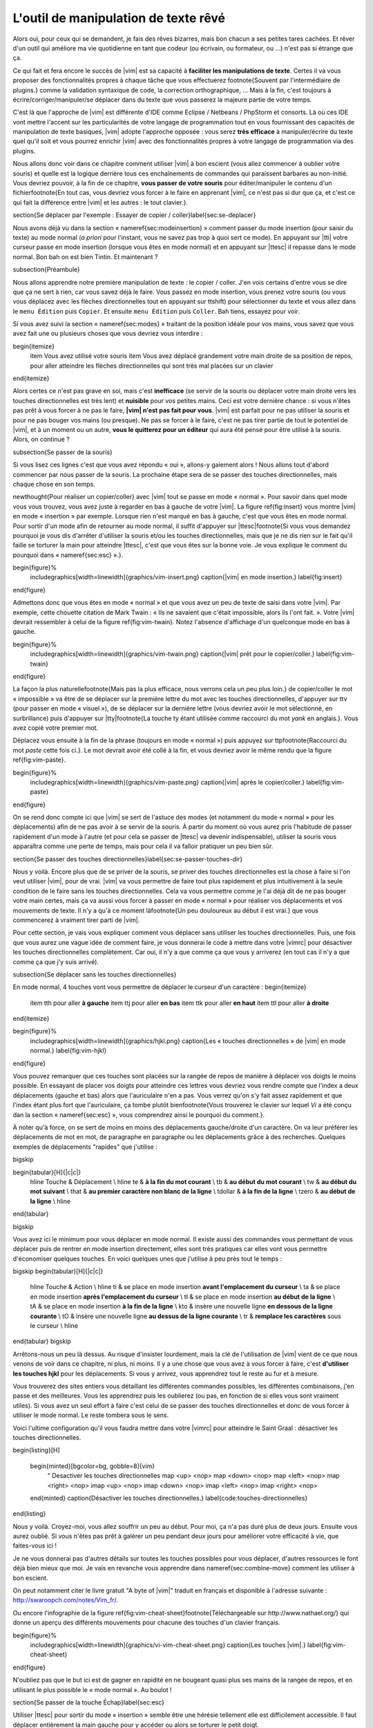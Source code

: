 *************************************
L'outil de manipulation de texte rêvé
*************************************

Alors oui, pour ceux qui se demandent, je fais des rêves bizarres, mais bon chacun a ses petites tares cachées. Et rêver d'un outil qui améliore ma vie quotidienne en tant que codeur (ou écrivain, ou formateur, ou …) n'est pas si étrange que ça.

Ce qui fait et fera encore le succès de |vim| est sa capacité à **faciliter les manipulations de texte**. Certes il va vous proposer des fonctionnalités propres à chaque tâche que vous effectuerez \footnote{Souvent par l'intermédiaire de plugins.} comme la validation syntaxique de code, la correction orthographique, … Mais à la fin, c'est toujours à écrire/corriger/manipuler/se déplacer dans du texte que vous passerez la majeure partie de votre temps. 

C'est là que l'approche de |vim| est différente d'IDE comme Eclipse / Netbeans / PhpStorm et consorts. Là où ces IDE vont mettre l'accent sur les particularités de votre langage de programmation tout en vous fournissant des capacités de manipulation de texte basiques, |vim| adopte l'approche opposée : vous serez **très efficace** à manipuler/écrire du texte quel qu'il soit et vous pourrez enrichir |vim| avec des fonctionnalités propres à votre langage de programmation via des plugins.

Nous allons donc voir dans ce chapitre comment utiliser |vim| à bon escient (vous allez commencer à oublier votre souris) et quelle est la logique derrière tous ces enchaînements de commandes qui paraissent barbares au non-initié. Vous devriez pouvoir, à la fin de ce chapitre, **vous passer de votre souris** pour éditer/manipuler le contenu d'un fichier\footnote{En tout cas, vous devriez vous forcer à le faire en apprenant |vim|, ce n'est pas si dur que ça, et c'est ce qui fait la différence entre |vim| et les autres : le tout clavier.}.

\section{Se déplacer par l'exemple : Essayer de copier / coller}\label{sec:se-deplacer}


Nous avons déjà vu dans la section « \nameref{sec:modeinsertion} » comment passer du mode insertion (pour saisir du texte) au mode normal (*a priori* pour l'instant, vous ne savez pas trop à quoi sert ce mode). En appuyant sur |tti| votre curseur passe en mode insertion (lorsque vous êtes en mode normal) et en appuyant sur |ttesc| il repasse dans le mode normal. Bon bah on est bien Tintin. Et maintenant ? 

\subsection{Préambule}

Nous allons apprendre notre première manipulation de texte : le copier / coller. J'en vois certains d'entre vous se dire que ça ne sert à rien, car vous savez déjà le faire. Vous passez en mode insertion, vous prenez votre souris (ou vous vous déplacez avec les flèches directionnelles tout en appuyant sur \ttshift) pour sélectionner du texte et vous allez dans le ``menu Édition`` puis ``Copier``. Et ensuite ``menu Édition`` puis ``Coller``. Bah tiens, essayez pour voir.

Si vous avez suivi la section « \nameref{sec:modes} » traitant de la position idéale pour vos mains, vous savez que vous avez fait une ou plusieurs choses que vous devriez vous interdire :


\begin{itemize}
    \item Vous avez utilisé votre souris
    \item Vous avez déplacé grandement votre main droite de sa position de repos, pour aller atteindre les flèches directionnelles qui sont très mal placées sur un clavier
\end{itemize}


Alors certes ce n'est pas grave en soi, mais c'est **inefficace** (se servir de la souris ou déplacer votre main droite vers les touches directionnelles est très lent) et **nuisible** pour vos petites mains. Ceci est votre dernière chance : si vous n'êtes pas prêt à vous forcer à ne pas le faire, **|vim| n'est pas fait pour vous**. |vim| est parfait pour ne pas utiliser la souris et pour ne pas bouger vos mains (ou presque). Ne pas se forcer à le faire, c'est ne pas tirer partie de tout le potentiel de |vim|, et à un moment ou un autre, **vous le quitterez pour un éditeur** qui aura été pensé pour être utilisé à la souris. Alors, on continue ?

\subsection{Se passer de la souris}

Si vous lisez ces lignes c'est que vous avez répondu « oui », allons-y gaiement alors ! Nous allons tout d'abord commencer par nous passer de la souris. La prochaine étape sera de se passer des touches directionnelles, mais chaque chose en son temps.


\newthought{Pour réaliser un copier/coller} avec |vim| tout se passe en mode « normal ». Pour savoir dans quel mode vous vous trouvez, vous avez juste à regarder en bas à gauche de votre |vim|. La figure \ref{fig:insert} vous montre |vim| en mode « insertion » par exemple. Lorsque rien n'est marqué en bas à gauche, c'est que vous êtes en mode normal. Pour sortir d'un mode afin de retourner au mode normal, il suffit d'appuyer sur |ttesc|\footnote{Si vous vous demandez pourquoi je vous dis d'arrêter d'utiliser la souris et/ou les touches directionnelles, mais que je ne dis rien sur le fait qu'il faille se torturer la main pour atteindre |ttesc|, c'est que vous êtes sur la bonne voie. Je vous explique le comment du pourquoi dans « \nameref{sec:esc} ».}.

\begin{figure}%
  \includegraphics[width=\linewidth]{graphics/vim-insert.png}
  \caption{|vim| en mode insertion.}
  \label{fig:insert}
\end{figure}

Admettons donc que vous êtes en mode « normal » et que vous avez un peu de texte de saisi dans votre |vim|. Par exemple, cette chouette citation de Mark Twain : « Ils ne savaient que c'était impossible, alors ils l'ont fait. ». Votre |vim| devrait ressembler à celui de la figure \ref{fig:vim-twain}. Notez l'absence d'affichage d'un quelconque mode en bas à gauche.

\begin{figure}%
  \includegraphics[width=\linewidth]{graphics/vim-twain.png}
  \caption{|vim| prêt pour le copier/coller.}
  \label{fig:vim-twain}
\end{figure}

La façon la plus naturelle\footnote{Mais pas la plus efficace, nous verrons cela un peu plus loin.} de copier/coller le mot « impossible » va être de se déplacer sur la première lettre du mot avec les touches directionnelles, d'appuyer sur \ttv (pour passer en mode « visuel »), de se déplacer sur la dernière lettre (vous devriez avoir le mot sélectionné, en surbrillance) puis d'appuyer sur |tty|\footnote{La touche \ty étant utilisée comme raccourci du mot *yank* en anglais.}. Vous avez copié votre premier mot.

Déplacez vous ensuite à la fin de la phrase (toujours en mode « normal ») puis appuyez sur \ttp\footnote{Raccourci du mot *paste* cette fois ci.}. Le mot devrait avoir été collé à la fin, et vous devriez avoir le même rendu que la figure \ref{fig:vim-paste}.

\begin{figure}%
  \includegraphics[width=\linewidth]{graphics/vim-paste.png}
  \caption{|vim| après le copier/coller.}
  \label{fig:vim-paste}
\end{figure}

On se rend donc compte ici que |vim| se sert de l'astuce des modes (et notamment du mode « normal » pour les déplacements) afin de ne pas avoir à se servir de la souris.
À partir du moment où vous aurez pris l'habitude de passer rapidement d'un mode à l'autre (et pour cela se passer de |ttesc| va devenir indispensable), utiliser la souris vous apparaîtra comme une perte de temps, mais pour cela il va falloir pratiquer un peu bien sûr.


\section{Se passer des touches directionnelles}\label{sec:se-passer-touches-dir}

Nous y voilà. Encore plus que de se priver de la souris, se priver des touches directionnelles est la chose à faire si l'on veut utiliser |vim|, pour de vrai. |vim| va vous permettre de faire tout plus rapidement et plus intuitivement à la seule condition de le faire sans les touches directionnelles.
Cela va vous permettre comme je l'ai déjà dit de ne pas bouger votre main certes, mais ça va aussi vous forcer à passer en mode « normal » pour réaliser vos déplacements et vos mouvements de texte. Il n'y a qu'à ce moment là\footnote{Un peu douloureux au début il est vrai.} que vous commencerez à vraiment tirer parti de |vim|.

Pour cette section, je vais vous expliquer comment vous déplacer sans utiliser les touches directionnelles. Puis, une fois que vous aurez une vague idée de comment faire, je vous donnerai le code à mettre dans votre |vimrc| pour désactiver les touches directionnelles complètement. Car oui, il n'y a que comme ça que vous y arriverez (en tout cas il n'y a que comme ça que j'y suis arrivé).


\subsection{Se déplacer sans les touches directionnelles}

En mode normal, 4 touches vont vous permettre de déplacer le curseur d'un caractère :
\begin{itemize}
    \item \tth pour aller **à gauche**
    \item \ttj pour aller **en bas**
    \item \ttk pour aller **en haut**
    \item \ttl pour aller **à droite**
\end{itemize}

\begin{figure}%
  \includegraphics[width=\linewidth]{graphics/hjkl.png}
  \caption{Les « touches directionnelles » de |vim| en mode normal.}
  \label{fig:vim-hjkl}
\end{figure}

Vous pouvez remarquer que ces touches sont placées sur la rangée de repos de manière à déplacer vos doigts le moins possible. En essayant de placer vos doigts pour atteindre ces lettres vous devriez vous rendre compte que l'index a deux déplacements (gauche et bas) alors que l'auriculaire n'en a pas. Vous verrez qu'on s'y fait assez rapidement et que l'index étant plus fort que l'auriculaire, ça tombe plutôt bien\footnote{Vous trouverez le clavier sur lequel *Vi* a été conçu dan la section « \nameref{sec:esc} », vous comprendrez ainsi le pourquoi du comment.}.

À noter qu'à force, on se sert de moins en moins des déplacements gauche/droite d'un caractère. On va leur préférer les déplacements de mot en mot, de paragraphe en paragraphe ou les déplacements grâce à des recherches. Quelques exemples de déplacements "rapides" que j'utilise :

\bigskip

\begin{tabular}[H]{|c|c|}
  \hline
  Touche & Déplacement \\
  \hline
  \te & **à la fin du mot courant** \\
  \tb & **au début du mot courant** \\
  \tw & **au début du mot suivant** \\
  \that & **au premier caractère non blanc de la ligne** \\
  \tdollar & **à la fin de la ligne** \\
  \tzero & **au début de la ligne** \\
  \hline
\end{tabular}

\bigskip

Vous avez ici le minimum pour vous déplacer en mode normal. Il existe aussi des commandes vous permettant de vous déplacer puis de rentrer en mode insertion directement, elles sont très pratiques car elles vont vous permettre d'économiser quelques touches. En voici quelques unes que j'utilise à peu près tout le temps :

\bigskip
\begin{tabular}[H]{|c|c|}
  \hline
  Touche & Action \\
  \hline
  \ti & se place en mode insertion **avant l'emplacement du curseur** \\
  \ta & se place en mode insertion **après l'emplacement du curseur** \\
  \tI & se place en mode insertion **au début de la ligne** \\
  \tA & se place en mode insertion **à la fin de la ligne** \\
  \kto & insère une nouvelle ligne **en dessous de la ligne courante** \\
  \tO & insère une nouvelle ligne **au dessus de la ligne courante** \\
  \tr & **remplace les caractères** sous le curseur \\
  \hline
\end{tabular}
\bigskip

Arrêtons-nous un peu là dessus. Au risque d'insister lourdement, mais la clé de l'utilisation de |vim| vient de ce que nous venons de voir dans ce chapitre, ni plus, ni moins. Il y a une chose que vous avez à vous forcer à faire, c'est **d'utiliser les touches hjkl** pour les déplacements. Si vous y arrivez, vous apprendrez tout le reste au fur et à mesure.

Vous trouverez des sites entiers vous détaillant les différentes commandes possibles, les différentes combinaisons, j'en passe et des meilleures. Vous les apprendrez puis les oublierez (ou pas, en fonction de si elles vous sont vraiment utiles). Si vous avez un seul effort à faire c'est celui de se passer des touches directionnelles et donc de vous forcer à utiliser le mode normal. Le reste tombera sous le sens.

Voici l'ultime configuration qu'il vous faudra mettre dans votre |vimrc| pour atteindre le Saint Graal : désactiver les touches directionnelles.

\begin{listing}[H]

    \begin{minted}[bgcolor=bg, gobble=8]{vim}
        " Desactiver les touches directionnelles
        map <up> <nop>
        map <down> <nop>
        map <left> <nop>
        map <right> <nop>
        imap <up> <nop>
        imap <down> <nop>
        imap <left> <nop>
        imap <right> <nop>
    \end{minted}
    \caption{Désactiver les touches directionnelles.}
    \label{code:touches-directionnelles}
\end{listing}

Nous y voilà. Croyez-moi, vous allez souffrir un peu au début. Pour moi, ça n'a pas duré plus de deux jours. Ensuite vous aurez oublié. Si vous n'êtes pas prêt à galérer un peu pendant deux jours pour améliorer votre efficacité à vie, que faites-vous ici !

Je ne vous donnerai pas d'autres détails sur toutes les touches possibles pour vous déplacer, d'autres ressources le font déjà bien mieux que moi. Je vais en revanche vous apprendre dans \nameref{sec:combine-move} comment les utiliser à bon escient.

On peut notamment citer le livre gratuit "A byte of |vim|" traduit en français et disponible à l'adresse suivante : http://swaroopch.com/notes/Vim_fr/.

Ou encore l'infographie de la figure \ref{fig:vim-cheat-sheet}\footnote{Téléchargeable sur http://www.nathael.org/} qui donne un aperçu des différents mouvements pour chacune des touches d'un clavier français.

\begin{figure}%
  \includegraphics[width=\linewidth]{graphics/vi-vim-cheat-sheet.png}
  \caption{Les touches |vim|.}
  \label{fig:vim-cheat-sheet}
\end{figure}

N'oubliez pas que le but ici est de gagner en rapidité en ne bougeant quasi plus ses mains de la rangée de repos, et en utilisant le plus possible le « mode normal ». Au boulot !

\section{Se passer de la touche Échap}\label{sec:esc}

Utiliser |ttesc| pour sortir du mode « insertion » semble être une hérésie tellement elle est difficilement accessible. Il faut déplacer entièrement la main gauche pour y accéder ou alors se torturer le petit doigt.

Pour comprendre pourquoi |ttesc| est utilisée par défaut, il faut faire un bon de quelques années en arrière, pour se retrouver en face du clavier sur lequel *Vi* a été développé. Vous pouvez voir sur la photo \ref{fig:vim-keyboard} que |ttesc| était très facilement accessible. Vous pouvez aussi noter l'emplacement des touches directionnelles. Malheureusement depuis, cela a bien changé.

\begin{figure}%
  \includegraphics[width=\linewidth]{graphics/lsi-adm3a-full-keyboard.jpg}
  \caption{Le clavier sur lequel *Vi* a été réalisé.}
  \label{fig:vim-keyboard}
\end{figure}

L'étape ultime (après avoir réussi à se passer des touches directionnelles) est donc de rapprocher |ttesc| de vos petits doigts. Il y a plusieurs solutions pour cela, mais celle que je vous recommande si vous avez un clavier avec une disposition française est la suivante (dans votre |vimrc|) :

\begin{listing}[H]

    \begin{minted}[bgcolor=bg, gobble=8]{vim}
        " Les ; sons rarement utilise l'un a la suite de l'autre
        :imap ;; <Esc>
    \end{minted}
    \caption{Taper deux fois sur ; pour quitter le mode normal.}
    \label{code:avoid-esc}
\end{listing}

Lorsque vous êtes en mode insertion, il vous suffit d'appuyer deux fois sur \ttsemicolon pour retourner au mode normal. \ttsemicolon ne vous demande pas de bouger votre main de la rangée de repos et on l'utilise rarement deux fois de suite (et si c'est le cas, il suffit d'attendre un peu avant de taper le deuxième \tsemicolon), c'est donc le parfait candidat.

Voici d'autres solutions possibles (cf http://vim.wikia.com/wiki/Avoid_the_escape_key):

\begin{listing}[H]
    \begin{minted}[bgcolor=bg, gobble=8]{vim}

        :imap jj <Esc>

        :imap jk <Esc>

        :imap ii <Esc>

        :imap ` <Esc>

        " Shift-Espace (peut ne pas marcher sur votre systeme).
        :imap <S-Space> <Esc>

        " Sous Linux avec gvim Vim en console, vous pouvez utiliser Alt-Space.
        :imap <M-Space> <Esc>
    \end{minted}
    \caption{D'autres combinaisons de touches possibles pour quitter le mode normal.}
    \label{code:avoid-esc-alt}
\end{listing}

\section{Combiner des touches/déplacements}
\label{sec:combine-move}

Maintenant que nous savons nous déplacer en mode normal, il est temps de voir comment réaliser d'autres opérations. Nous avons déjà vu le copier/coller au chapitre \nameref{sec:se-deplacer}, nous allons maintenant voir comment supprimer/éditer plus facilement.

Dans \nameref{sec:se-passer-touches-dir} nous avons vu qu'il suffisait d'utiliser \ttw pour se déplacer au début du mot suivant. Nous allons essayer de combiner cela avec quelques nouvelles touches du mode normal :

\begin{itemize}
    \item \ttd est utilisée pour « supprimer »
    \item \ttc est utilisée pour « supprimer et passer en mode insertion »
\end{itemize}

À noter que ce qui est supprimé est placé dans le presse-papier en même temps (le « supprimer » se comporte par défaut comme un « couper »).

La particularité de ces touches, c'est qu'elles attendent ensuite un « ordre de déplacement » pour savoir quoi supprimer. Il va donc falloir les combiner avec les déplacements que nous avons déjà vus dans \nameref{sec:se-passer-touches-dir}.

Cela donnera par exemple :


\bigskip
\begin{tabular}[H]{|c|c|}
  \hline
  Action & Résultat \\
  \hline
  \ttd puis \ttw & supprime les caractères jusqu'au prochain mot \\
  \ttc puis \ttw & supprime les caractères jusqu'au prochain mot et passera en mode insertion \\
  \ttd puis \ttdollar & supprime tout jusqu'à la fin de la ligne \\
  \ttd puis \tthat & supprime tout jusqu'au début de la ligne \\
  \hline
\end{tabular}
\bigskip

Vous pouvez aussi utiliser cela pour copier :


\bigskip
\begin{tabular}[H]{|c|c|}
  \hline
  Action & Résultat \\
  \hline

  |tty| puis \ttw & copie les caractères jusqu'au prochain mot \\
  |tty| puis \ttdollar & copie tout jusqu'à la fin de la ligne \\
  |tty| puis \tthat & copie tout jusqu'au premier caractère non blanc de la ligne \\
  \hline
\end{tabular}
\bigskip

Il ne vous restera qu'a appuyer sur \ttp pour coller ce que vous voulez où vous voulez. Par défaut \ttp colle le texte après la position courante du curseur. Si vous voulez coller avant la position du curseur, utilisez \ttP.
\bigskip

Il arrive de temps en temps de vouloir aussi supprimer du texte (non sans blague !), voici quelques commandes utiles pour cela :


\bigskip
\begin{tabular}[H]{|c|c|}
  \hline
  Action & Résultat \\
  \hline

  \td\td & efface la ligne courante et la place dans le presse-papier \\
  \tx & efface le caractère sous le curseur \\
  \tX & efface le caractère avant le curseur \\
  \hline
\end{tabular}

\bigskip

La plupart des mouvements peuvent être préfixés par un nombre multiplicateur. Voici quelques exemples :

\bigskip
\begin{tabular}[H]{|c|c|}
  \hline
  Action & Résultat \\
  \hline

  ``2``\td\td & efface deux lignes \\
  ``3``\tx & efface 3 caractères vers l'avant du curseur \\
  ``3``\tX & efface 3 caractères vers l'arrière du curseur \\
  ``2``\ty\ty & copie 2 lignes dans le presse-papier\\
  ``5``\tj & se déplace de 5 lignes vers le bas\\
  \hline
\end{tabular}
\bigskip


\section{Rechercher / Se déplacer rapidement}

Maintenant que nous connaissons les commandes de base pour éditer du texte avec |vim|, voyons voir comment nous déplacer plus rapidement dans notre document. Nous avons déjà évoqué les touches \tw, \tb, \that et \tdollar qui nous permettent respectivement de se déplacer à la fin d'un mot, au début d'un mot, au début d'une ligne et la fin d'une ligne. Tout d'abord, voyons voir comment « scroller » sans la souris. À noter que toutes ces commandes se font en mode « normal ».

\subsection{Sauts de page}

Pour faire défiler les pages, il faut utiliser :

\bigskip

\begin{itemize}
    \item \tctrl + \tf pour passer à la page suivante (\tf pour forward)
    \item \tctrl + \tb pour passer à la page précédente (\tb pour backward)
\end{itemize}

\bigskip

Ces raccourcis vont vous permettre d'avancer rapidement dans votre document. 

Vous pouvez aussi :

\begin{itemize}
    \item Vous rendre au début du fichier en tapant \tg\tg
    \item Vous rendre à la fin du fichier en tapant \tG
    \item Vous rendre à la ligne 23 en tapant \tcolon``23``
\end{itemize}

\subsection{Les marqueurs}

Lorsque je me déplace dans un fichier, j'aime bien pouvoir revenir à certains endroits. Par exemple lorsque je me rends au début du fichier alors que j'étais en train de travailler au milieu de celui-ci, j'aime bien pouvoir revenir directement où je travaillais. Heureusement, |vim| a tout prévu pour cela grâce à l'utilisation de **marqueurs**. Les marqueurs sont tout simplement des « marque-pages » qui permettent à votre curseur de se retrouver à la position où vous aviez mis votre marqueur.

Un marqueur se pose en tapant \tm\ta. Pour déplacer votre curseur à la position du marqueur tapez \tapos\ta. Vous pouvez placez plusieurs marqueurs en changeant \ta par n'importe quelle lettre de l'alphabet (on appelle cela des registres en langage |vim|). Pour placer un autre marqueur vous pouvez par exemple utiliser la lettre \td. Grâce à \tm\td vous placerez le marqueur et à \tapos\td vous vous y rendrez.

\subsection{La recherche}

En mode normal, vous pouvez lancez une recherche en utilisant \ttslash suivi du texte que vous souhaitez rechercher puis de \ttenter. Grâce à notre configuration de |vim| vous devriez voir vos occurrences de recherche surlignées en même temps que vous tapez. Par défaut la recherche n'est pas sensible à la casse (pas de différence entre minuscules/majuscules). En revanche, dès que vous taperez une majuscule, la recherche deviendra sensible à la casse. Vous pouvez vous déplacer à la prochaine occurrence de la recherche grâce à \ttn. Pour vous déplacer à la précédente utilisez \ttN.

Pour rappel, voici les lignes de votre fichier de configuration qui permettent de faire cela :

\begin{listing}[H]

    \begin{minted}[bgcolor=bg, gobble=8]{vim}
        " -- Recherche
        set ignorecase            " Ignore la casse lors d'une recherche
        set smartcase             " Si une recherche contient une majuscule,
                                  " re-active la sensibilite a la casse
        set incsearch             " Surligne les resultats de recherche pendant la
                                  " saisie
        set hlsearch              " Surligne les resultats de recherche
    \end{minted}
    \caption{Configuration de la recherche avec |vim|.}
    \label{code:search-config}
\end{listing}

Attention par défaut, la recherche utilise les expressions régulières POSIX. Si vous souhaitez rechercher des caractères habituellement utilisés dans les expressions régulières (comme [ ] \^{ } \$ /) n'oubliez pas de les préfixer par \textbackslash.

Vous pouvez aussi rechercher directement le mot qui est placé sous votre curseur grâce à \ttstar. Utiliser \ttstar fera une recherche vers l'avant. Pour faire une recherche vers l'arrière, utilisez \ttsharp.

\section{Le mode visuel}

Je vous en ai déjà parlé lors de l'explication sur le Copier / Coller, mais comme je sais que certains d'entre vous sont tête en l'air, je vous fais un petit rappel ici.

Lorsque vous êtes en mode « normal » appuyez sur \ttv pour passer en mode "visuel". Vous pourrez alors sélectionner des caractères ou des lignes entières grâce aux différentes façon de vous déplacer que vous venez d'apprendre. Vous pourrez ensuite copier le texte sélectionné avec |tty| puis le coller avec \ttp. Pour le couper il vous faudra utiliser \ttd.

En mode normal vous pourrez utiliser \ttV pour sélectionner lignes par lignes. Et bien sûr, utiliser |ttesc| ou :vimcmd:`;;` pour revenir au mode normal.

\section{À vous de jouer}

Vous devriez maintenant être capable de n'utiliser que le clavier pour les opérations de manipulation de texte et d'édition. Je n'ai fait que survoler la puissance de |vim| ici, mais ça devrait être suffisant pour survivre. Je vous ai donné ici le strict nécessaire, mais ce strict nécessaire vous permet déjà de profiter de |vim| et du plaisir de ne plus utiliser la souris.

À vous maintenant de lire les nombreuses ressources disponibles sur internet vous décrivant tous les mouvements possibles et imaginables. Je ne manquerai d'ailleurs pas de compléter ce guide avec des articles sur le site internet qui lui est dédié http://vimebook.com.

\bigskip
Voici une liste de ressources qui pourraient vous être utiles, malheureusement les ressources en français sont assez rares :

\begin{itemize}
    \item A byte of |vim| en français http://www.swaroopch.com/notes/vim_fr/
    \item Un petit pense bête sympathique de différents raccourcis clavier http://www.tuteurs.ens.fr/unix/editeurs/vim.html
    \item Un wiki non officiel francophone (un peu fouillis soit dit en passant) : www.vim-fr.org/
    \item Les vidéos Peepcode en anglais mais vraiment superbement réalisées : https://peepcode.com/products/smash-into-vim-i et https://peepcode.com/products/smash-into-vim-ii
    \item Le blog de Derek Wyatt's en anglais http://www.derekwyatt.org/vim/vim-tutorial-videos/
\end{itemize}

\bigskip
Histoire de réveilleur l'enfant qui est en vous, je vous conseille vivement d'aller vous amuser avec http://vim-adventures.com/. C'est un jeu de rôle en ligne qui a pour but de vous apprendre à manipuler |vim| ! Je vous ai mis un petit aperçu dans l'image numéro \ref{fig:vim-adventures}.

\begin{figure}%
  \includegraphics[width=\linewidth]{graphics/vim-adventures.png}
  \caption{Vim adventures, une façon ludique d'apprendre |vim|.}
  \label{fig:vim-adventures}
\end{figure}


Nous allons maintenant passer à la vitesse supérieure : l'utilisation de plugins, ou comment rendre |vim| incontournable.

